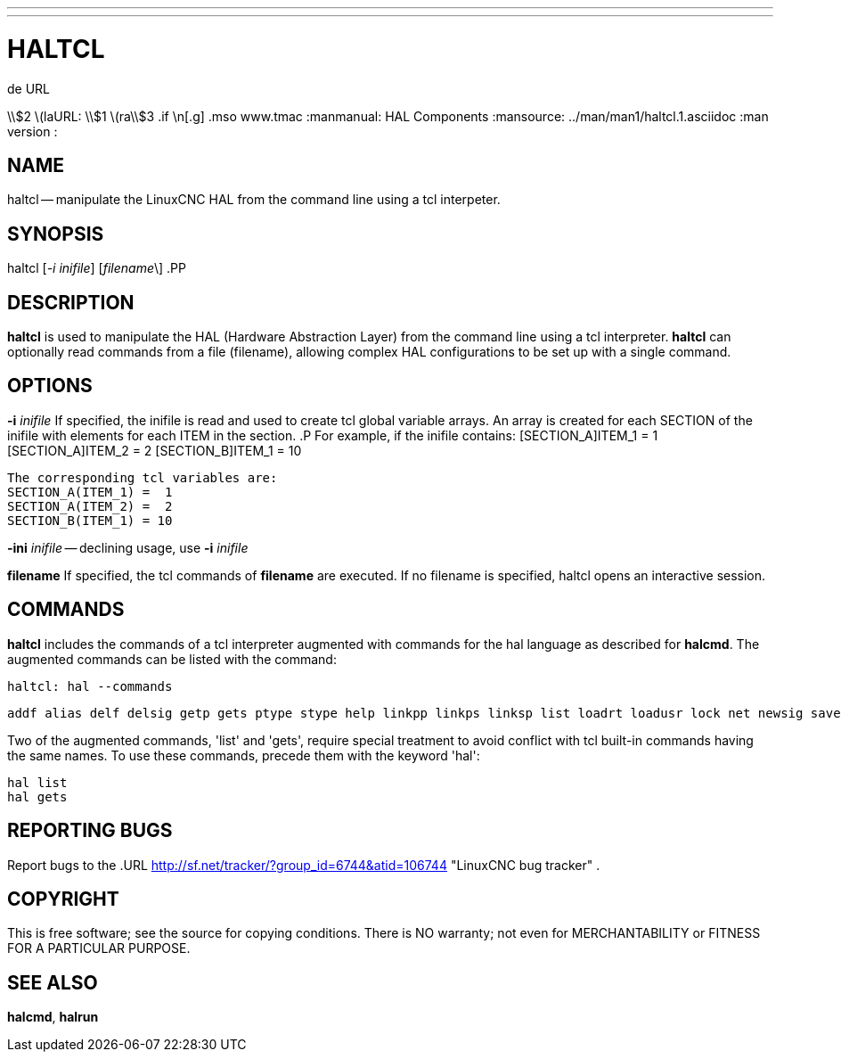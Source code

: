---
---
:skip-front-matter:

= HALTCL
.de URL
\\$2 \(laURL: \\$1 \(ra\\$3
.if \n[.g] .mso www.tmac
:manmanual: HAL Components
:mansource: ../man/man1/haltcl.1.asciidoc
:man version : 


== NAME
haltcl -- manipulate the LinuxCNC HAL from the command line using a tcl
interpeter.



== SYNOPSIS
haltcl [__-i inifile__] [__filename__\]
.PP



== DESCRIPTION
**haltcl** is used to manipulate the HAL (Hardware Abstraction
Layer) from the command line using a tcl interpreter.  **haltcl**
can optionally read commands from a file (filename), allowing
complex HAL configurations to be set up with a single command.



== OPTIONS

**-i** __inifile__
If specified, the inifile is read and used to create tcl global variable
arrays.  An array is created for each SECTION of the inifile with
elements for each ITEM in the section.
.P
       For example, if the inifile contains:
       [SECTION_A]ITEM_1 =  1
       [SECTION_A]ITEM_2 =  2
       [SECTION_B]ITEM_1 = 10

       The corresponding tcl variables are:
       SECTION_A(ITEM_1) =  1
       SECTION_A(ITEM_2) =  2
       SECTION_B(ITEM_1) = 10

**-ini** __inifile__ -- declining usage, use **-i** __inifile__

**filename**
If specified, the tcl commands of **filename** are executed.  If no filename
is specified, haltcl opens an interactive session.



== COMMANDS
**haltcl** includes the commands of a tcl interpreter augmented with
commands for the hal language as described for **halcmd**.  The augmented
commands can be listed with the command:

   haltcl: hal --commands

   addf alias delf delsig getp gets ptype stype help linkpp linkps linksp list loadrt loadusr lock net newsig save setexact_for_test_suite_only setp sets show source start status stop unalias unlinkp unload unloadrt unloadusr unlock waitusr

Two of the augmented commands, 'list' and 'gets', require special treatment to
avoid conflict with tcl built-in commands having the same names.  To use these
commands, precede them with the keyword 'hal':

   hal list
   hal gets



== REPORTING BUGS
Report bugs to the
.URL http://sf.net/tracker/?group_id=6744&atid=106744 "LinuxCNC bug tracker" .


== COPYRIGHT
This is free software; see the source for copying conditions.  There is NO
warranty; not even for MERCHANTABILITY or FITNESS FOR A PARTICULAR PURPOSE.



== SEE ALSO
**halcmd**, **halrun**
